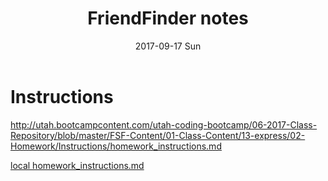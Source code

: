#+TITLE:     FriendFinder notes
#+AUTHOR:    Jeff Romine
#+EMAIL:     jromineut@gmail.com
#+DATE:      2017-09-17 Sun
#+DESCRIPTION:
#+KEYWORDS:
#+LANGUAGE:  en
#+OPTIONS:   H:3 num:t toc:t \n:nil @:t ::t |:t ^:t -:t f:t *:t <:t
#+OPTIONS:   TeX:t LaTeX:t skip:nil d:nil todo:t pri:nil tags:not-in-toc
#+OPTIONS: ^:{} author:nil email:nil creator:nil timestamp:nil
#+INFOJS_OPT: view:nil toc:nil ltoc:t mouse:underline buttons:0 path:http://orgmode.org/org-info.js
#+EXPORT_SELECT_TAGS: export
#+EXPORT_EXCLUDE_TAGS: noexport
#+LINK_UP:
#+LINK_HOME:
#+XSLT:
#+STARTUP: showeverything

* Instructions

[[http://utah.bootcampcontent.com/utah-coding-bootcamp/06-2017-Class-Repository/blob/master/FSF-Content/01-Class-Content/13-express/02-Homework/Instructions/homework_instructions.md]]

[[file:~/src/bootcamp/bootcamp-repo/FSF-Content/01-Class-Content/13-express/02-Homework/Instructions/homework_instructions.md][local homework_instructions.md]]
